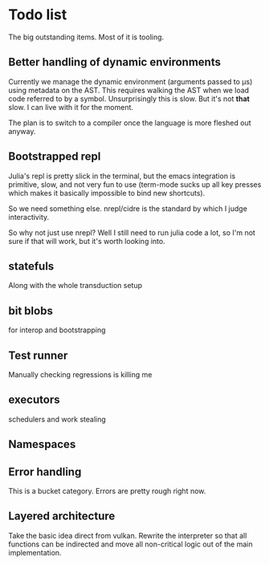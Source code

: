* Todo list
  The big outstanding items. Most of it is tooling.
** Better handling of dynamic environments
   Currently we manage the dynamic environment (arguments passed to μs) using
   metadata on the AST. This requires walking the AST when we load code referred
   to by a symbol. Unsurprisingly this is slow. But it's not *that* slow. I can
   live with it for the moment.

   The plan is to switch to a compiler once the language is more fleshed out
   anyway.
** Bootstrapped repl
   Julia's repl is pretty slick in the terminal, but the emacs integration is
   primitive, slow, and not very fun to use (term-mode sucks up all key presses
   which makes it basically impossible to bind new shortcuts).

   So we need something else. nrepl/cidre is the standard by which I judge
   interactivity.

   So why not just use nrepl? Well I still need to run julia code a lot, so I'm
   not sure if that will work, but it's worth looking into.
** statefuls
   Along with the whole transduction setup
** bit blobs
   for interop and bootstrapping
** Test runner
   Manually checking regressions is killing me
** executors
   schedulers and work stealing
** Namespaces
** Error handling
   This is a bucket category. Errors are pretty rough right now.
** Layered architecture
   Take the basic idea direct from vulkan. Rewrite the interpreter so that all
   functions can be indirected and move all non-critical logic out of the main
   implementation.

